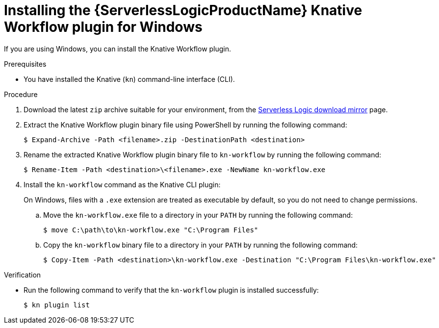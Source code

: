// Module included in the following assemblies:
//
// * /serverless/install/serverless-logic-install-kn-workflow-plugin-cli.adoc

:_content-type: PROCEDURE
[id="serverless-logic-install-kn-workflow-binary-file-windows_{context}"]
= Installing the {ServerlessLogicProductName} Knative Workflow plugin for Windows

If you are using Windows, you can install the Knative Workflow plugin.

.Prerequisites

* You have installed the Knative (`kn`) command-line interface (CLI).

.Procedure

. Download the latest `zip` archive suitable for your environment, from the link:https://mirror.openshift.com/pub/cgw/serverless-logic/latest/[Serverless Logic download mirror] page.

. Extract the Knative Workflow plugin binary file using PowerShell by running the following command:
+
[source,terminal]
----
$ Expand-Archive -Path <filename>.zip -DestinationPath <destination>
----

. Rename the extracted Knative Workflow plugin binary file to `kn-workflow` by running the following command:
+
[source,terminal]
----
$ Rename-Item -Path <destination>\<filename>.exe -NewName kn-workflow.exe
----

. Install the `kn-workflow` command as the Knative CLI plugin:
+
On Windows, files with a `.exe` extension are treated as executable by default, so you do not need to change permissions.

.. Move the `kn-workflow.exe` file to a directory in your `PATH` by running the following command:
+
[source,terminal]
----
$ move C:\path\to\kn-workflow.exe "C:\Program Files"
----

.. Copy the `kn-workflow` binary file to a directory in your `PATH` by running the following command:
+
[source,terminal]
----
$ Copy-Item -Path <destination>\kn-workflow.exe -Destination "C:\Program Files\kn-workflow.exe"
----

.Verification
* Run the following command to verify that the `kn-workflow` plugin is installed successfully:
+
[source,terminal]
----
$ kn plugin list
----